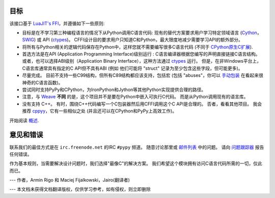 目标
-----

该接口基于 `LuaJIT's FFI`_，并遵循如下一些原则:

* 目标是在不学习第三种编程语言的情况下从Python调用C语言代码:
  现有的替代方案要求用户学习特定领域语言 (Cython_，SWIG_) 或 API (ctypes_)。 CFFI设计目的要求用户只知道C和Python，最大限度地减少需要学习API的额外部分。

* 将所有与Python相关的逻辑代码保存在Python中，这样您就不需要编写很多C语言代码 
  (不同于 `CPython原生C扩展`_).

* 首选方法是在API (Application
  Programming Interface)级别运行 : C语言编译器根据您编写的声明直接链接C语言结构。
  或者，也可以选择ABI级别（Application Binary Interface），这种方法通过 ctypes_ 运行。
  但是，在非Windows平台上，C语言库通常具有指定的C API但不具有ABI (例如 他们可能将 "struct" 记录为至少包含这些字段，但可能更多)。

* 尽量完成。 目前不支持一些C99结构，但所有C89结构都应该支持，包括宏 
  (包括 "abuses"，你可以 `手动包装`_ 在看起来很神奇的C语言函数)。

* 尝试同时支持PyPy和CPython，为IronPython和Jython等其他Python实现提供合理的路径。

* 注意，与 `Weave`_ **不同** 的是，这个项目并不是要在Python中嵌入可执行C代码。
  而是从Python调用现有的语言库。

* 没有支持 C++。  
  有时，围绕C++代码编写一个C包装器然后用CFFI调用这个C API是合理的。
  否者，看看其他项目。  我会推荐 cppyy_，它有一些相似之处 (并且还可以在CPython和PyPy上高效工作)。

.. _`LuaJIT's FFI`: http://luajit.org/ext_ffi.html
.. _`Cython`: http://www.cython.org
.. _`SWIG`: http://www.swig.org/
.. _`CPython原生C扩展`: http://docs.python.org/extending/extending.html
.. _`native C extensions`: http://docs.python.org/extending/extending.html
.. _`ctypes`: http://docs.python.org/library/ctypes.html
.. _`Weave`: http://wiki.scipy.org/Weave
.. _`cppyy`: http://cppyy.readthedocs.io/en/latest/
.. _`手动包装`: overview.html#abi-versus-api

开始阅读 `概述`__.

.. __: overview.html


意见和错误
-----------------

联系我们的最佳方式是在 ``irc.freenode.net`` 的IRC ``#pypy`` 频道。  随意讨论那里或 `邮件列表`_ 中的问题。 请向 `问题跟踪器`_ 报告任何错误。

作为基本规则，当需要解决设计问题时，我们选择"最像C"的解决方案。 我们希望这个模块拥有访问C语言代码所需的一切，仅此而已。

--- 作者，Armin Rigo 和 Maciej Fijalkowski，Jairo(翻译者)

--- 本文档未获得文档翻译版权，仅供学习参考，如有侵权，则立即删除

.. _`问题跟踪器`: https://bitbucket.org/cffi/cffi/issues
.. _`邮件列表`: https://groups.google.com/forum/#!forum/python-cffi
